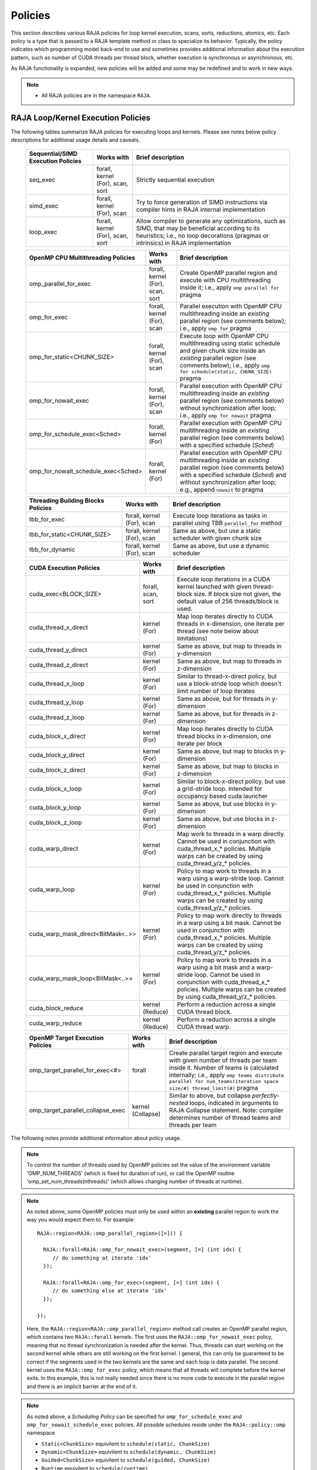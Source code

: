 .. ##
.. ## Copyright (c) 2016-20, Lawrence Livermore National Security, LLC
.. ## and other RAJA project contributors. See the RAJA/COPYRIGHT file
.. ## for details.
.. ##
.. ## SPDX-License-Identifier: (BSD-3-Clause)
.. ##

.. _policies-label:

==================
Policies
==================

This section describes various RAJA policies for loop kernel execution,
scans, sorts, reductions, atomics, etc. Each policy is a type that is passed to
a RAJA template method or class to specialize its behavior. Typically, the
policy indicates which programming model back-end to use and sometimes
provides additional information about the execution pattern, such as
number of CUDA threads per thread block, whether execution is synchronous
or asynchronous, etc.

As RAJA functionality is expanded, new policies will be added and some may
be redefined and to work in new ways.

.. note:: * All RAJA policies are in the namespace ``RAJA``.

-----------------------------------------------------
RAJA Loop/Kernel Execution Policies
-----------------------------------------------------

The following tables summarize RAJA policies for executing loops and kernels.
Please see notes below policy descriptions for additional usage details and
caveats.

 ====================================== ============= ==========================
 Sequential/SIMD Execution Policies     Works with    Brief description
 ====================================== ============= ==========================
 seq_exec                               forall,       Strictly sequential
                                        kernel (For), execution
                                        scan,
                                        sort
 simd_exec                              forall,       Try to force generation of
                                        kernel (For), SIMD instructions via
                                        scan          compiler hints in RAJA
                                                      internal implementation
 loop_exec                              forall,       Allow compiler to generate
                                        kernel (For), any optimizations, such as
                                        scan,         SIMD, that may be
                                        sort          beneficial according to
                                                      its heuristics;
                                                      i.e., no loop decorations
                                                      (pragmas or intrinsics) in
                                                      RAJA implementation
 ====================================== ============= ==========================

 ====================================== ============= ==========================
 OpenMP CPU Multithreading Policies     Works with    Brief description
 ====================================== ============= ==========================
 omp_parallel_for_exec                  forall,       Create OpenMP parallel
                                        kernel (For), region and execute with
                                        scan,         CPU multithreading inside
                                        sort          it; i.e., apply ``omp
                                                      parallel for`` pragma
 omp_for_exec                           forall,       Parallel execution with
                                        kernel (For), OpenMP CPU multithreading
                                        scan          inside an *existing* 
                                                      parallel region (see 
                                                      comments below); i.e., 
                                                      apply ``omp for`` pragma 
 omp_for_static<CHUNK_SIZE>             forall,       Execute loop with OpenMP
                                        kernel (For), CPU multithreading using
                                        scan          static schedule and given
                                                      chunk size inside an 
                                                      *existing* parallel 
                                                      region (see comments 
                                                      below); i.e., apply ``omp                                                       for schedule(static, 
                                                      CHUNK_SIZE)`` pragma
 omp_for_nowait_exec                    forall,       Parallel execution with
                                        kernel (For), OpenMP CPU multithreading
                                        scan          inside an *existing* 
                                                      parallel region (see 
                                                      comments below) without
                                                      synchronization after 
                                                      loop; i.e., apply
                                                      ``omp for nowait`` pragma
 omp_for_schedule_exec<Sched>           forall,       Parallel execution with
                                        kernel (For)  OpenMP CPU multithreading
                                                      inside an *existing* 
                                                      parallel region (see 
                                                      comments below) with a
                                                      specified schedule (*Sched*)
 omp_for_nowait_schedule_exec<Sched>    forall,       Parallel execution with
                                        kernel (For)  OpenMP CPU multithreading
                                                      inside an *existing* 
                                                      parallel region (see 
                                                      comments below) with a
                                                      specified schedule (*Sched*)
                                                      and without synchronization
                                                      after loop; e.g., append
                                                      ``nowait`` to pragma
 ====================================== ============= ==========================

 ====================================== ============= ==========================
 Threading Building Blocks Policies     Works with    Brief description
 ====================================== ============= ==========================
 tbb_for_exec                           forall,       Execute loop iterations
                                        kernel (For), as tasks in parallel using
                                        scan          TBB ``parallel_for``
                                                      method
 tbb_for_static<CHUNK_SIZE>             forall,       Same as above, but use
                                        kernel (For), a static scheduler with
                                        scan          given chunk size
 tbb_for_dynamic                        forall,       Same as above, but use
                                        kernel (For), a dynamic scheduler
                                        scan
 ====================================== ============= ==========================

 ====================================== ============= ==========================
 CUDA Execution Policies                Works with    Brief description
 ====================================== ============= ==========================
 cuda_exec<BLOCK_SIZE>                  forall,       Execute loop iterations
                                        scan,         in a CUDA kernel launched
                                        sort          with given thread-block
                                                      size. If block size not
                                                      given, the default value 
                                                      of 256 threads/block is 
                                                      used. 
 cuda_thread_x_direct                   kernel (For)  Map loop iterates
                                                      directly to CUDA threads
                                                      in x-dimension, one
                                                      iterate per thread
                                                      (see note below about
                                                      limitations)
 cuda_thread_y_direct                   kernel (For)  Same as above, but map
                                                      to threads in y-dimension
 cuda_thread_z_direct                   kernel (For)  Same as above, but map
                                                      to threads in z-dimension
 cuda_thread_x_loop                     kernel (For)  Similar to thread-x-direct
                                                      policy, but use a
                                                      block-stride loop which
                                                      doesn't limit number of
                                                      loop iterates
 cuda_thread_y_loop                     kernel (For)  Same as above, but for
                                                      threads in y-dimension
 cuda_thread_z_loop                     kernel (For)  Same as above, but for
                                                      threads in z-dimension
 cuda_block_x_direct                    kernel (For)  Map loop iterates
                                                      directly to CUDA thread
                                                      blocks in x-dimension,
                                                      one iterate per block
 cuda_block_y_direct                    kernel (For)  Same as above, but map
                                                      to blocks in y-dimension
 cuda_block_z_direct                    kernel (For)  Same as above, but map
                                                      to blocks in z-dimension
 cuda_block_x_loop                      kernel (For)  Similar to block-x-direct
                                                      policy, but use a
                                                      grid-stride loop.
						      Intended for occupancy
						      based cuda launcher
 cuda_block_y_loop                      kernel (For)  Same as above, but use
                                                      blocks in y-dimension
 cuda_block_z_loop                      kernel (For)  Same as above, but use
                                                      blocks in z-dimension
 cuda_warp_direct                       kernel (For)  Map work to threads
                                                      in a warp directly.
                                                      Cannot be used in
                                                      conjunction with
                                                      cuda_thread_x_* policies.
                                                      Multiple warps can be
                                                      created by using
                                                      cuda_thread_y/z_*
                                                      policies.
 cuda_warp_loop                         kernel (For)  Policy to map work to
                                                      threads in a warp
                                                      using a warp-stride loop.
                                                      Cannot be used in
                                                      conjunction with
                                                      cuda_thread_x_* policies.
                                                      Multiple warps can be
                                                      created by using
                                                      cuda_thread_y/z_*
                                                      policies.
 cuda_warp_mask_direct<BitMask<..>>     kernel (For)  Policy to map work
                                                      directly to threads in a
                                                      warp using a bit mask.
                                                      Cannot be used in
                                                      conjunction with
                                                      cuda_thread_x_* policies.
                                                      Multiple warps can
                                                      be created by using
                                                      cuda_thread_y/z_*
                                                      policies.
 cuda_warp_mask_loop<BitMask<..>>       kernel (For)  Policy to map work to
                                                      threads in a warp
                                                      using a bit mask and
                                                      a warp-stride loop.
                                                      Cannot be used in
                                                      conjunction with
                                                      cuda_thread_x_* policies.
                                                      Multiple warps can
                                                      be created by using
                                                      cuda_thread_y/z_*
                                                      policies.
 cuda_block_reduce                      kernel        Perform a reduction
                                        (Reduce)      across a single CUDA
                                                      thread block.
 cuda_warp_reduce                       kernel        Perform a reduction
                                        (Reduce)      across a single CUDA
                                                      thread warp.
 ====================================== ============= ==========================

 ====================================== ============= ==========================
 OpenMP Target Execution Policies       Works with    Brief description
 ====================================== ============= ==========================
 omp_target_parallel_for_exec<#>        forall        Create parallel target
                                                      region and execute with
                                                      given number of threads
                                                      per team inside it. Number
                                                      of teams is calculated
                                                      internally; i.e.,
                                                      apply ``omp teams
                                                      distribute parallel for
                                                      num_teams(iteration space
                                                      size/#)
                                                      thread_limit(#)`` pragma
 omp_target_parallel_collapse_exec      kernel        Similar to above, but
                                        (Collapse)    collapse
                                                      *perfectly-nested*
                                                      loops, indicated in
                                                      arguments to RAJA
                                                      Collapse statement. Note:
                                                      compiler determines number
                                                      of thread teams and
                                                      threads per team
 ====================================== ============= ==========================

The following notes provide additional information about policy usage.

.. note:: To control the number of threads used by OpenMP policies
          set the value of the environment variable 'OMP_NUM_THREADS' (which is
          fixed for duration of run), or call the OpenMP routine
          'omp_set_num_threads(nthreads)' (which allows changing number of
          threads at runtime).

.. note:: As noted above, some OpenMP policies must only be used within an
          **existing** parallel region to work the way you would expect them
          to. For example::

            RAJA::region<RAJA::omp_parallel_region>([=]() {

              RAJA::forall<RAJA::omp_for_nowait_exec>(segment, [=] (int idx) {
                 // do something at iterate 'idx'
              });

              RAJA::forall<RAJA::omp_for_exec>(segment, [=] (int idx) {
                 // do something else at iterate 'idx'
              });

            });

          Here, the ``RAJA::region<RAJA::omp_parallel_region>`` method call
          creates an OpenMP parallel region, which contains two ``RAJA::forall``
          kernels. The first uses the ``RAJA::omp_for_nowait_exec`` policy, 
          meaning that no thread synchronization is needed after the kernel.
          Thus, threads can start working on the second kernel while others
          are still working on the first kernel. I general, this can only be 
          guaranteed to be correct if the segments used in the two kernels
          are the same and each loop is data parallel. The second kernel uses
          the ``RAJA::omp_for_exec`` policy, which means that all threads will
          complete before the kernel exits. In this example, this is not
          really needed since there is no more code to execute in the parallel
          region and there is an implicit barrier at the end of it.

.. note:: As noted above, a *Scheduling Policy* can be specified for
          ``omp_for_schedule_exec`` and ``omp_for_nowait_schedule_exec`` policies.
          All possible schedules reside under the ``RAJA::policy::omp`` namespace

          * ``Static<ChunkSize>`` equivilent to ``schedule(static, ChunkSize)``
          * ``Dynamic<ChunkSize>`` equivilent to ``schedule(dynamic, ChunkSize)``
          * ``Guided<ChunkSize>`` equivilent to ``schedule(guided, ChunkSize)``
          * ``Runtime`` equivilent to ``schedule(runtime)``
          * ``Auto`` equivilent to no schedule specified

          There is a special identifier ``RAJA::policy::omp::default_chunk_size``
          which can be used as the template argument to ``Static``, ``Dynamic``,
          or ``Guided`` to defer to the implementation-defined default chunk size.

.. note:: To control the number of TBB worker threads used by these policies:
          set the value of the environment variable 'TBB_NUM_WORKERS' (which is
          fixed for duration of run), or create a 'task_scheduler_init' object::

            tbb::task_scheduler_init TBBinit( nworkers );

            // do some parallel work

            TBBinit.terminate();
            TBBinit.initialize( new_nworkers );

            // do some more parallel work

          This allows changing number of workers at runtime.

Several notable constraints apply to RAJA CUDA *thread-direct* policies.

.. note:: * Repeating thread direct policies with the same thread dimension
            in perfectly nested loops is not recommended. Your code may do
            something, but likely will not do what you expect and/or be correct.
          * If multiple thread direct policies are used in a kernel (using
            different thread dimensions), the product of sizes of the
            corresponding iteration spaces cannot be greater than the
            maximum allowable threads per block. Typically, this is
            equ:math:`\leq` 1024; i.e., attempting to launch a CUDA kernel
            with more than 1024 threads per block will cause the CUDA runtime
            to complain about *illegal launch parameters.*
          * **Thread-direct policies are recommended only for certain loop
            patterns, such as tiling.**

Several notes regarding CUDA thread and block *loop* policies are also good to
know.

.. note:: * There is no constraint on the product of sizes of the associated
            loop iteration space.
          * These polices allow having a larger number of iterates than
            threads in the x, y, or z thread dimension.
          * **Cuda thread and block loop policies are recommended for most
            loop patterns.**

Finally

.. note:: CUDA block-direct policies may be preferable to block-loop policies
          in situations where block load balancing may be an issue as the
          block-direct policies may yield better performance.


.. _indexsetpolicy-label:

-----------------------------------------------------
RAJA IndexSet Execution Policies
-----------------------------------------------------

When an IndexSet iteration space is used in RAJA, such as passing an IndexSet
to a ``RAJA::forall`` method, an index set execution policy is required. An
index set execution policy is a **two-level policy**: an 'outer' policy for
iterating over segments in the index set, and an 'inner' policy used to
execute the iterations defined by each segment. An index set execution policy
type has the form::

  RAJA::ExecPolicy< segment_iteration_policy, segment_execution_policy>

See :ref:`indexsets-label` for more information.

In general, any policy that can be used with a ``RAJA::forall`` method
can be used as the segment execution policy. The following policies are
available to use for the segment iteration policy:

====================================== =========================================
Execution Policy                       Brief description
====================================== =========================================
**Serial**
seq_segit                              Iterate over index set segments
                                       sequentially

**OpenMP CPU multithreading**
omp_parallel_segit                     Create OpenMP parallel region and
                                       iterate over segments in parallel inside                                        it; i.e., apply ``omp parallel for``
                                       pragma on loop over segments
omp_parallel_for_segit                 Same as above

**Intel Threading Building Blocks**
tbb_segit                              Iterate over index set segments in
                                       parallel using a TBB 'parallel_for'
                                       method
====================================== =========================================

-------------------------
Parallel Region Policies
-------------------------

The following policies may only be used with the ``RAJA::region`` method.
``RAJA::forall`` and ``RAJA::kernel`` methods may be used within a parallel
region created with the ``RAJA::region`` construct.

* ``seq_region`` - Create a sequential region (see note below).
* ``omp_parallel_region`` - Create an OpenMP parallel region.

For example, the following code will execute two consecutive loops in parallel
in an OpenMP parallel region without synchronizing threads between them::

  RAJA::region<RAJA::omp_parallel_region>( [=]() {

    RAJA::forall<RAJA::omp_for_nowait_exec>(
      RAJA::RangeSegment(0, N), [=](int i) {
        // loop body #1
    });

    RAJA::forall<RAJA::omp_for_nowait_exec>(
      RAJA::RangeSegment(0, N), [=](int i) {
        // loop body #2
    });

  }); // end omp parallel region

.. note:: The sequential region specialization is essentially a *pass through*
          operation. It is provided so that if you want to turn off OpenMP in
          your code, you can simply replace the region policy type and you do
          not have to change your algorithm source code.

.. _reducepolicy-label:

-------------------------
Reduction Policies
-------------------------

Each RAJA reduction object must be defined with a 'reduction policy'
type. Reduction policy types are distinct from loop execution policy types.
It is important to note the following constraints about RAJA reduction usage:

.. note:: To guarantee correctness, a **reduction policy must be consistent
          with the loop execution policy** used. For example, a CUDA
          reduction policy must be used when the execution policy is a
          CUDA policy, an OpenMP reduction policy must be used when the
          execution policy is an OpenMP policy, and so on.

The following table summarizes RAJA reduction policy types:

===================== ============= ===========================================
Reduction Policy      Loop Policies Brief description
                      to Use With
===================== ============= ===========================================
seq_reduce            seq_exec,     Non-parallel (sequential) reduction
                      loop_exec
omp_reduce            any OpenMP    OpenMP parallel reduction
                      policy
omp_reduce_ordered    any OpenMP    OpenMP parallel reduction with result
                      policy        guaranteed to be reproducible
omp_target_reduce     any OpenMP    OpenMP parallel target offload reduction
                      target policy
tbb_reduce            any TBB       TBB parallel reduction
                      policy
cuda_reduce           any CUDA      Parallel reduction in a CUDA kernel
                      policy        (device synchronization will occur when
                                    reduction value is finalized)
cuda_reduce_atomic    any CUDA      Same as above, but reduction may use CUDA
                      policy        atomic operations
===================== ============= ===========================================

.. note:: RAJA reductions used with SIMD execution policies are not
          guaranteed to generate correct results at present.

.. _atomicpolicy-label:

-------------------------
Atomic Policies
-------------------------

Each RAJA atomic operation must be defined with an 'atomic policy'
type. Atomic policy types are distinct from loop execution policy types.

.. note :: An atomic policy type must be consistent with the loop execution
           policy for the kernel in which the atomic operation is used. The
           following table summarizes RAJA atomic policies and usage.

===================== ============= ===========================================
Atomic Policy         Loop Policies Brief description
                      to Use With
===================== ============= ===========================================
seq_atomic            seq_exec,     Atomic operation performed in a non-parallel
                      loop_exec     (sequential) kernel
omp_atomic            any OpenMP    Atomic operation performed in an OpenMP
                      policy        multithreading or target kernel; i.e.,
                                    apply ``omp atomic`` pragma
cuda_atomic           any CUDA      Atomic operation performed in a CUDA kernel
                      policy
builtin_atomic        seq_exec,     Compiler *builtin* atomic operation
                      loop_exec,
                      any OpenMP
                      policy
auto_atomic           seq_exec,     Atomic operation *compatible* with loop
                      loop_exec,    execution policy. See example below.
                      any OpenMP
                      policy,
                      any CUDA
                      policy
===================== ============= ===========================================

Here is an example illustrating use of the ``auto_atomic`` policy::

  RAJA::forall< RAJA::cuda_exec >(RAJA::RangeSegment seg(0, N),
    [=] RAJA_DEVICE (RAJA::Index_type i) {

    RAJA::atomicAdd< RAJA::auto_atomic >(&sum, 1);

  });

In this case, the atomic operation knows that it is used in a CUDA kernel
context and the CUDA atomic operation is applied. Similarly, if an OpenMP
execution policy was used, the OpenMP version of the atomic operation would
be used.

.. note:: * There are no RAJA atomic policies for TBB (Intel Threading Building
            Blocks) execution contexts at present.
          * The ``builtin_atomic`` policy may be preferable to the
            ``omp_atomic`` policy in terms of performance.

.. _localarraypolicy-label:

----------------------------
Local Array Memory Policies
----------------------------

``RAJA::LocalArray`` types must use a memory policy indicating
where the memory for the local array will live. These policies are described
in :ref:`local_array-label`.

The following memory policies are available to specify memory allocation
for ``RAJA::LocalArray`` objects:

  *  ``RAJA::cpu_tile_mem`` - Allocate CPU memory on the stack
  *  ``RAJA::cuda_shared_mem`` - Allocate CUDA shared memory
  *  ``RAJA::cuda_thread_mem`` - Allocate CUDA thread private memory


.. _loop_elements-kernelpol-label:

--------------------------------
RAJA Kernel Execution Policies
--------------------------------

RAJA kernel execution policy constructs form a simple domain specific language
for composing and transforming complex loops that relies
**solely on standard C++11 template support**.
RAJA kernel policies are constructed using a combination of *Statements* and
*Statement Lists*. A RAJA Statement is an action, such as execute a loop,
invoke a lambda, set a thread barrier, etc. A StatementList is an ordered list
of Statements that are composed in the order that they appear in the kernel
policy to construct a kernel. A Statement may contain an enclosed StatmentList. Thus, a ``RAJA::KernelPolicy`` type is really just a StatementList.

The main Statement types provided by RAJA are ``RAJA::statement::For`` and
``RAJA::statement::Lambda``, that we have shown above. A 'For' Statement
indicates a for-loop structure and takes three template arguments:
'ArgId', 'ExecPolicy', and 'EnclosedStatements'. The ArgID identifies the
position of the item it applies to in the iteration space tuple argument to the
``RAJA::kernel`` method. The ExecPolicy is the RAJA execution policy to
use on that loop/iteration space (similar to ``RAJA::forall``).
EnclosedStatements contain whatever is nested within the template parameter
list to form a StatementList, which will be executed for each iteration of
the loop. The ``RAJA::statement::Lambda<LambdaID>`` invokes the lambda
corresponding to its position (LambdaID) in the sequence of lambda expressions
in the ``RAJA::kernel`` argument list. For example, a simple sequential
for-loop::

  for (int i = 0; i < N; ++i) {
    // loop body
  }

can be represented using the RAJA kernel interface as::

  using KERNEL_POLICY =
    RAJA::KernelPolicy<
      RAJA::statement::For<0, RAJA::seq_exec,
        RAJA::statement::Lambda<0>
      >
    >;

  RAJA::kernel<KERNEL_POLICY>(
    RAJA::make_tuple(N_range),
    [=](int i) {
      // loop body
    }
  );

.. note:: All ``RAJA::forall`` functionality can be done using the
          ``RAJA::kernel`` interface. We maintain the ``RAJA::forall``
          interface since it is less verbose and thus more convenient
          for users.

RAJA::kernel Statement Types
^^^^^^^^^^^^^^^^^^^^^^^^^^^^

The list below summarizes the current collection of statement types that
can be used with ``RAJA::kernel`` and ``RAJA::kernel_param``. More detailed
explanation along with examples of how they are used can be found in
:ref:`tutorial-label`.

.. note:: * All of these statement types are in the namespace ``RAJA``.
          * ``RAJA::kernel_param`` functions similar to ``RAJA::kernel`` except             that its second argument is a *tuple of parameters* used in a kernel
            for local arrays, thread local variables, tiling information, etc.

  * ``statement::For< ArgId, ExecPolicy, EnclosedStatements >`` abstracts a for-loop associated with kernel iteration space at tuple index 'ArgId', to be run with 'ExecPolicy' execution policy, and containing the 'EnclosedStatements' which are executed for each loop iteration.

  * ``statement::Lambda< LambdaId >`` invokes the lambda expression that appears at position 'LambdaId' in the sequence of lambda arguments.

  * ``statement::Lambda< LambdaId, Args...>`` extension of the lambda statement; enabling lambda arguments to be specified at compile time.

  * ``statement::Collapse< ExecPolicy, ArgList<...>, EnclosedStatements >`` collapses multiple perfectly nested loops specified by tuple iteration space indices in 'ArgList', using the 'ExecPolicy' execution policy, and places 'EnclosedStatements' inside the collapsed loops which are executed for each iteration. Note that this only works for CPU execution policies (e.g., sequential, OpenMP).It may be available for CUDA in the future if such use cases arise.

  * ``statement::CudaKernel< EnclosedStatements>`` launches 'EnclosedStatements' as a CUDA kernel; e.g., a loop nest where the iteration spaces of each loop level are associated with threads and/or thread blocks as described by the execution policies applied to them. This kernel launch is synchronous.

  * ``statement::CudaKernelAsync< EnclosedStatements>`` asynchronous version of CudaKernel.

  * ``statement::CudaKernelFixed<num_threads, EnclosedStatements>`` similar to CudaKernel but enables a fixed number of threads (specified by num_threads). This kernel launch is synchronous.

  * ``statement::CudaKernelFixedAsync<num_threads, EnclosedStatements>`` asynchronous version of CudaKernelFixed.

  * ``statement::CudaKernelOcc<EnclosedStatements>`` similar to CudaKernel but uses the CUDA occupancy calculator to determine the optimal number of threads/blocks. Statement is intended for RAJA::cuda_block_{xyz}_loop policies. This kernel launch is synchronous.

  * ``statement::CudaKernelOccAsync<EnclosedStatements>`` asynchronous version of CudaKernelOcc.

  * ``statement::CudaKernelExp<num_blocks, num_threads, EnclosedStatements>`` similar to CudaKernelOcc but with the flexibility to fix the number of threads and/or blocks and let the CUDA occupancy calculator determine the unspecified values. This kernel launch is synchronous.

  * ``statement::CudaKernelExpAsync<num_blocks, num_threads, EnclosedStatements>`` asynchronous version of CudaKernelExp.

  * ``statement::CudaSyncThreads`` calls CUDA '__syncthreads()' barrier.

  * ``statement::CudaSyncWarp`` calls CUDA '__syncwarp()' barrier.

  * ``statement::OmpSyncThreads`` applies the OpenMP '#pragma omp barrier' directive.

  * ``statement::InitLocalMem< MemPolicy, ParamList<...>, EnclosedStatements >`` allocates memory for a ``RAJA::LocalArray`` object used in kernel. The 'ParamList' entries indicate which local array objects in a tuple will be initialized. The 'EnclosedStatements' contain the code in which the local array will be accessed; e.g., initialization operations.

  * ``statement::Tile< ArgId, TilePolicy, ExecPolicy, EnclosedStatements >`` abstracts an outer tiling loop containing an inner for-loop over each tile. The 'ArgId' indicates which entry in the iteration space tuple to which the tiling loop applies and the 'TilePolicy' specifies the tiling pattern to use, including its dimension. The 'ExecPolicy' and 'EnclosedStatements' are similar to what they represent in a ``statement::For`` type.

  * ``statement::TileTCount< ArgId, ParamId, TilePolicy, ExecPolicy, EnclosedStatements >`` abstracts an outer tiling loop containing an inner for-loop over each tile, **where it is necessary to obtain the tile number in each tile**. The 'ArgId' indicates which entry in the iteration space tuple to which the loop applies and the 'ParamId' indicates the position of the tile number in the parameter tuple. The 'TilePolicy' specifies the tiling pattern to use, including its dimension. The 'ExecPolicy' and 'EnclosedStatements' are similar to what they represent in a ``statement::For`` type.

  * ``statement::ForICount< ArgId, ParamId, ExecPolicy, EnclosedStatements >`` abstracts an inner for-loop within an outer tiling loop **where it is necessary to obtain the local iteration index in each tile**. The 'ArgId' indicates which entry in the iteration space tuple to which the loop applies and the 'ParamId' indicates the position of the tile index parameter in the parameter tuple. The 'ExecPolicy' and 'EnclosedStatements' are similar to what they represent in a ``statement::For`` type.

  * ``statement::Reduce< ReducePolicy, Operator, ParamId, EnclosedStatements >`` reduces a value across threads to a single thread. The 'ReducePolicy' is similar to what it represents for RAJA reduction types. 'ParamId' specifies the position of the reduction value in the parameter tuple passed to the ``RAJA::kernel_param`` method. 'Operator' is the binary operator used in the reduction; typically, this will be one of the operators that can be used with RAJA scans (see :ref:`scanops-label`. After the reduction is complete, the 'EnclosedStatements' execute on the thread that received the final reduced value.

  * ``statement::If< Conditional >`` chooses which portions of a policy to run based on run-time evaluation of conditional statement; e.g., true or false, equal to some value, etc.

  * ``statement::Hyperplane< ArgId, HpExecPolicy, ArgList<...>, ExecPolicy, EnclosedStatements >`` provides a hyperplane (or wavefront) iteration pattern over multiple indices. A hyperplane is a set of multi-dimensional index values: i0, i1, ... such that h = i0 + i1 + ... for a given h. Here, 'ArgId' is the position of the loop argument we will iterate on (defines the order of hyperplanes), 'HpExecPolicy' is the execution policy used to iterate over the iteration space specified by ArgId (often sequential), 'ArgList' is a list of other indices that along with ArgId define a hyperplane, and 'ExecPolicy' is the execution policy that applies to the loops in ArgList. Then, for each iteration, everything in the 'EnclosedStatements' is executed.


The following list summarizes auxillary types used in the above statments. These
types live in the ``RAJA`` namespace.

  * ``tile_fixed<TileSize>`` tile policy argument to a ``Tile`` or ``TileTCount`` statement; partitions loop iterations into tiles of a fixed size specified by 'TileSize'. This statement type can be used as the 'TilePolicy' template paramter in the ``Tile`` statements above.
 
  * ``Segs<...>`` argument to a Lambda statement; used to specify which segments in a tuple will be used as lambda arguments.

  * ``Offsets<...>`` argument to a Lambda statement; used to specify which segment offsets in a tuple will be used as lambda arguments.

  * ``Params<...>`` argument to a Lambda statement; used to specify which params in a tuple will be used as lambda arguments.

  * ``ValuesT<T, ...>`` argument to a Lambda statement; used to specify compile time constants, of type T, that will be used as lambda arguments.


Examples that show how to use a variety of these statement types can be found
in :ref:`tutorialcomplex-label`.
